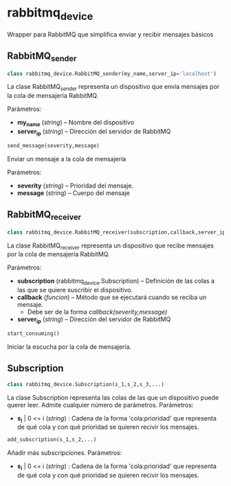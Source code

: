 * rabbitmq_device
Wrapper para RabbitMQ que simplifica enviar y recibir mensajes básicos
** RabbitMQ_sender
#+BEGIN_SRC python
class rabbitmq_device.RabbitMQ_sender(my_name,server_ip='localhost')
#+END_SRC

La clase RabbitMQ_sender representa un dispositivo que envía mensajes por la
cola de mensajería RabbitMQ.

Parámetros:
- *my_name* (/string/) -- Nombre del dispositivo
- *server_ip* (/string/) -- Dirección del servidor de RabbitMQ

#+BEGIN_SRC python
send_message(severity,message)
#+END_SRC

Enviar un mensaje a la cola de mensajería

Parámetros:
- *severity* (/string/) -- Prioridad del mensaje.
- *message* (string) -- Cuerpo del mensaje

** RabbitMQ_receiver
#+BEGIN_SRC python
class rabbitmq_device.RabbitMQ_receiver(subscription,callback,server_ip='localhost')
#+END_SRC

La clase RabbitMQ_receiver representa un dispositivo que recibe mensajes por la
cola de mensajería RabbitMQ.

Parámetros:
- *subscription* (rabbitmq_device.Subscription) -- Definición de las colas a las que se quiere suscribir el dispositivo.
- *callback* (/funcion/) -- Método que se ejecutará cuando se reciba un mensaje.
  - Debe ser de la forma /callback(severity,message)/
- *server_ip* (/string/) -- Dirección del servidor de RabbitMQ

#+BEGIN_SRC python
start_consuming()
#+END_SRC

Iniciar la escucha por la cola de mensajería.

** Subscription
#+BEGIN_SRC python
class rabbitmq_device.Subscription(s_1,s_2,s_3,...)
#+END_SRC

La clase Subscription representa las colas de las que un dispositivo puede 
querer leer. Admite cualquier número de parámetros.
Parámetros:
- *s_i* | 0 <= i (/string/) : Cadena de la forma 'cola:prioridad' que representa de qué cola y con qué prioridad se quieren recivir los mensajes.

#+BEGIN_SRC python
add_subscription(s_1,s_2,...)
#+END_SRC

Añadir más subscripciones.
Parámetros:
- *s_i* | 0 <= i (/string/) : Cadena de la forma 'cola:prioridad' que representa de qué cola y con qué prioridad se quieren recivir los mensajes.
